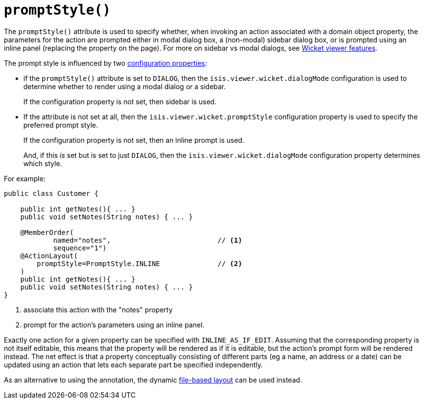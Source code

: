 [[_rgant-ActionLayout_promptStyle]]
= `promptStyle()`
:Notice: Licensed to the Apache Software Foundation (ASF) under one or more contributor license agreements. See the NOTICE file distributed with this work for additional information regarding copyright ownership. The ASF licenses this file to you under the Apache License, Version 2.0 (the "License"); you may not use this file except in compliance with the License. You may obtain a copy of the License at. http://www.apache.org/licenses/LICENSE-2.0 . Unless required by applicable law or agreed to in writing, software distributed under the License is distributed on an "AS IS" BASIS, WITHOUT WARRANTIES OR  CONDITIONS OF ANY KIND, either express or implied. See the License for the specific language governing permissions and limitations under the License.
:_basedir: ../../
:_imagesdir: images/


The `promptStyle()` attribute is used to specify whether, when invoking an action associated with a domain object property, the parameters for the action are prompted either in modal dialog box, a (non-modal) sidebar dialog box, or is prompted using an inline panel (replacing the property on the page).
For more on sidebar vs modal dialogs, see xref:../ugvw/ugvw.adoc#_ugvw_features_sidebar-vs-modal-dialogs[Wicket viewer features].

The prompt style is influenced by two xref:../ugvw/ugvw.adoc#_ugvw_configuration-properties[configuration properties]:

* if the `promptStyle()` attribute is set to `DIALOG`, then the `isis.viewer.wicket.dialogMode` configuration is used to determine whether to render using a modal dialog or a sidebar.
+
If the configuration property is not set, then sidebar is used.

* If the attribute is not set at all, then the `isis.viewer.wicket.promptStyle` configuration property is used to specify the preferred prompt style.
+
If the configuration property is not set, then an inline prompt is used.
+
And, if this _is_ set but is set to just `DIALOG`, then the `isis.viewer.wicket.dialogMode` configuration property determines which style.

For example:

[source,java]
----
public class Customer {

    public int getNotes(){ ... }
    public void setNotes(String notes) { ... }

    @MemberOrder(
            named="notes",                          // <1>
            sequence="1")
    @ActionLayout(
        promptStyle=PromptStyle.INLINE              // <2>
    )
    public int getNotes(){ ... }
    public void setNotes(String notes) { ... }
}
----
<1> associate this action with the "notes" property
<2> prompt for the action's parameters using an inline panel.

Exactly one action for a given property can be specified with `INLINE_AS_IF_EDIT`.
Assuming that the corresponding property is not itself editable, this means that the property will be rendered as if it is editable, but the action's prompt form will be rendered instead.
The net effect is that a property conceptually consisting of different parts (eg a name, an address or a date) can be updated using an action that lets each separate part be specified independently.


As an alternative to using the annotation, the dynamic xref:../ugvw/ugvw.adoc#_ugvw_layout_file-based[file-based layout] can be used instead.


